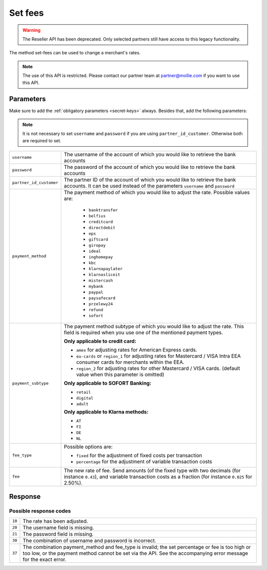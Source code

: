 Set fees
========

.. api-name:: Reseller API
   :version: 1

.. warning:: The Reseller API has been deprecated. Only selected partners still have access to this legacy functionality.

.. endpoint::
   :method: POST
   :url: https://www.mollie.com/api/reseller/v1/set-fees

The method set-fees can be used to change a merchant's rates.

.. note::
  The use of this API is restricted. Please contact our partner team at partner@mollie.com if you want to use this API.

Parameters
----------
Make sure to add the :ref:`obligatory parameters <secret-keys>` always. Besides that, add the following
parameters:

.. note:: It is not necessary to set ``username`` and ``password`` if you are using ``partner_id_customer``. Otherwise
          both are required to set.

.. list-table::
   :widths: auto

   * - ``username``

       .. type:: string

     - The username of the account of which you would like to retrieve the bank accounts

   * - ``password``

       .. type:: string

     - The password of the account of which you would like to retrieve the bank accounts

   * - ``partner_id_customer``

       .. type:: string

     - The partner ID of the account of which you would like to retrieve the bank accounts. It can be used instead of
       the parameters ``username`` and ``password``

   * - ``payment_method``

       .. type:: string
          :required: true

     - The payment method of which you would like to adjust the rate. Possible values are:

        * ``banktransfer``
        * ``belfius``
        * ``creditcard``
        * ``directdebit``
        * ``eps``
        * ``giftcard``
        * ``giropay``
        * ``ideal``
        * ``inghomepay``
        * ``kbc``
        * ``klarnapaylater``
        * ``klarnasliceit``
        * ``mistercash``
        * ``mybank``
        * ``paypal``
        * ``paysafecard``
        * ``przelewy24``
        * ``refund``
        * ``sofort``


   * - ``payment_subtype``

       .. type:: string
          :required: false

     - The payment method subtype of which you would like to adjust the rate. This field is required when you use one of
       the mentioned payment types.

       **Only applicable to credit card:**

       * ``amex`` for adjusting rates for American Express cards.
       * ``eu-cards`` or ``region_1`` for adjusting rates for Mastercard / VISA Intra EEA consumer cards for merchants within the EEA.
       * ``region_2`` for adjusting rates for other Mastercard / VISA cards. (default value when this parameter is omitted)

       **Only applicable to SOFORT Banking:**

       * ``retail``
       * ``digital``
       * ``adult``

       **Only applicable to Klarna methods:**

       * ``AT``
       * ``FI``
       * ``DE``
       * ``NL``

   * - ``fee_type``

       .. type:: string
          :required: true

     - Possible options are:

       * ``fixed`` for the adjustment of fixed costs per transaction
       * ``percentage`` for the adjustment of variable transaction costs

   * - ``fee``

       .. type:: double
          :required: true

     - The new rate of fee. Send amounts (of the fixed type with two decimals (for instance ``0.43``), and variable
       transaction costs as a fraction (for instance ``0.025`` for 2.50%).

Response
--------
.. code-block:: none
   :linenos:

   HTTP/1.1 200 OK
   Content-Type: application/xml; charset=utf-8

   <?xml version="1.0" encoding="UTF-8"?>
    <response>
        <success>true</success>
        <resultcode>10</resultcode>
        <resultmessage>Fee for payment method iDEAL set to &#x20AC; 0,22 per transaction.</resultmessage>
    </response>

Possible response codes
^^^^^^^^^^^^^^^^^^^^^^^
.. list-table::
   :widths: auto

   * - ``10``

     - The rate has been adjusted.

   * - ``20``

     - The username field is missing.

   * - ``21``

     - The password field is missing.

   * - ``30``

     - The combination of username and password is incorrect.

   * - ``37``

     - The combination payment_method and fee_type is invalid; the set percentage or fee is too high or too low, or the
       payment method cannot be set via the API. See the accompanying error message for the exact error.
